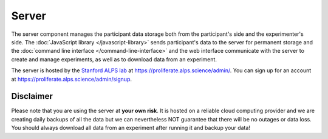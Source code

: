 .. _server:

Server
=======================================

The server component manages the participant data storage both from the participant's side and
the experimenter's side. The :doc:`JavaScript library </javascript-library>` sends participant's data to the server for
permanent storage and the :doc:`command line interface </command-line-interface>` and the web interface communicate with the server to
create and manage experiments, as well as to download data from an experiment. 

The server is hosted by the `Stanford ALPS lab <http://alpslab.stanford.edu>`_ at
`<https://proliferate.alps.science/admin/>`_. You can sign up for an account at
`<https://proliferate.alps.science/admin/signup>`_.

Disclaimer
-------------

Please note that you are using the server at **your own risk**. It is hosted on a reliable
cloud computing provider and we are creating daily backups of all the data 
but we can nevertheless NOT guarantee that there will be no outages or data loss.
You should always download all data from an experiment after running it and backup your data!

